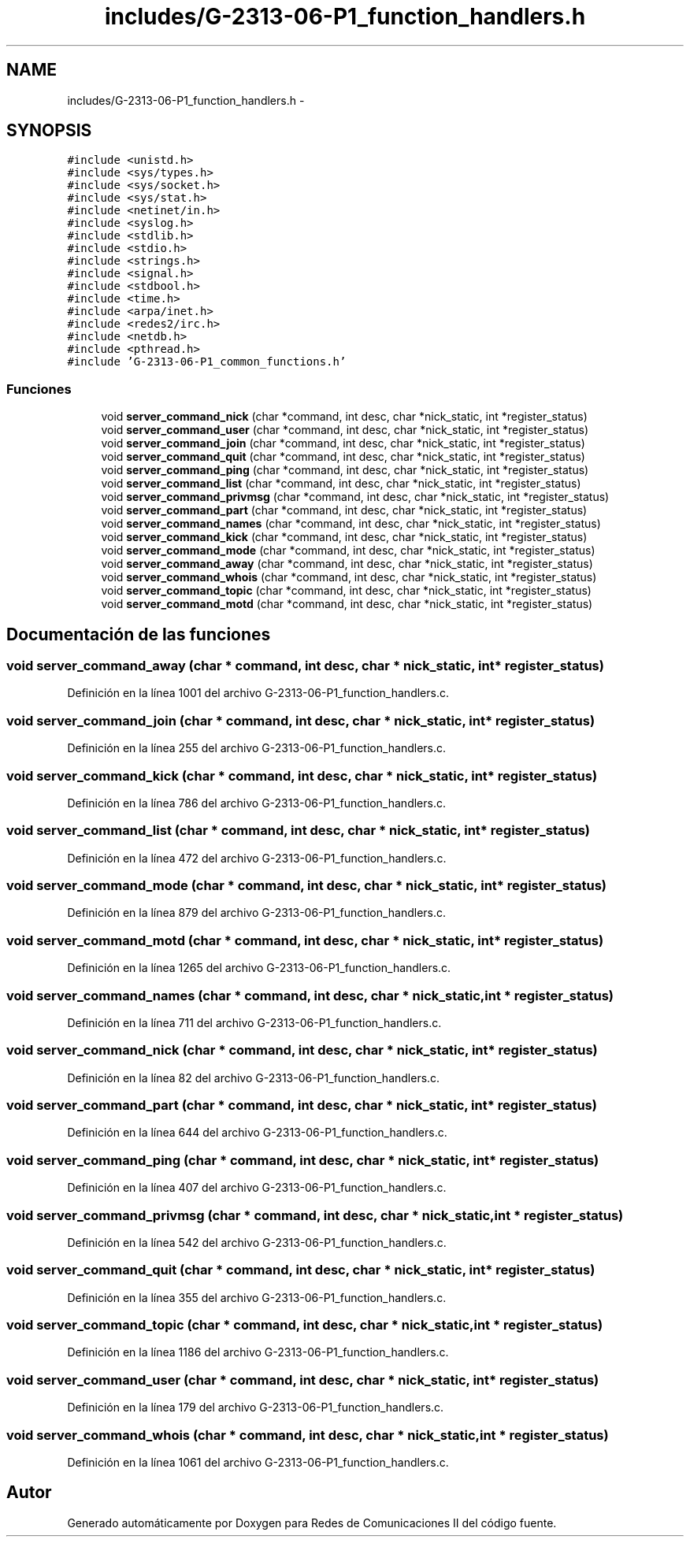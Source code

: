 .TH "includes/G-2313-06-P1_function_handlers.h" 3 "Lunes, 13 de Marzo de 2017" "Version 1.0" "Redes de Comunicaciones II" \" -*- nroff -*-
.ad l
.nh
.SH NAME
includes/G-2313-06-P1_function_handlers.h \- 
.SH SYNOPSIS
.br
.PP
\fC#include <unistd\&.h>\fP
.br
\fC#include <sys/types\&.h>\fP
.br
\fC#include <sys/socket\&.h>\fP
.br
\fC#include <sys/stat\&.h>\fP
.br
\fC#include <netinet/in\&.h>\fP
.br
\fC#include <syslog\&.h>\fP
.br
\fC#include <stdlib\&.h>\fP
.br
\fC#include <stdio\&.h>\fP
.br
\fC#include <strings\&.h>\fP
.br
\fC#include <signal\&.h>\fP
.br
\fC#include <stdbool\&.h>\fP
.br
\fC#include <time\&.h>\fP
.br
\fC#include <arpa/inet\&.h>\fP
.br
\fC#include <redes2/irc\&.h>\fP
.br
\fC#include <netdb\&.h>\fP
.br
\fC#include <pthread\&.h>\fP
.br
\fC#include 'G-2313-06-P1_common_functions\&.h'\fP
.br

.SS "Funciones"

.in +1c
.ti -1c
.RI "void \fBserver_command_nick\fP (char *command, int desc, char *nick_static, int *register_status)"
.br
.ti -1c
.RI "void \fBserver_command_user\fP (char *command, int desc, char *nick_static, int *register_status)"
.br
.ti -1c
.RI "void \fBserver_command_join\fP (char *command, int desc, char *nick_static, int *register_status)"
.br
.ti -1c
.RI "void \fBserver_command_quit\fP (char *command, int desc, char *nick_static, int *register_status)"
.br
.ti -1c
.RI "void \fBserver_command_ping\fP (char *command, int desc, char *nick_static, int *register_status)"
.br
.ti -1c
.RI "void \fBserver_command_list\fP (char *command, int desc, char *nick_static, int *register_status)"
.br
.ti -1c
.RI "void \fBserver_command_privmsg\fP (char *command, int desc, char *nick_static, int *register_status)"
.br
.ti -1c
.RI "void \fBserver_command_part\fP (char *command, int desc, char *nick_static, int *register_status)"
.br
.ti -1c
.RI "void \fBserver_command_names\fP (char *command, int desc, char *nick_static, int *register_status)"
.br
.ti -1c
.RI "void \fBserver_command_kick\fP (char *command, int desc, char *nick_static, int *register_status)"
.br
.ti -1c
.RI "void \fBserver_command_mode\fP (char *command, int desc, char *nick_static, int *register_status)"
.br
.ti -1c
.RI "void \fBserver_command_away\fP (char *command, int desc, char *nick_static, int *register_status)"
.br
.ti -1c
.RI "void \fBserver_command_whois\fP (char *command, int desc, char *nick_static, int *register_status)"
.br
.ti -1c
.RI "void \fBserver_command_topic\fP (char *command, int desc, char *nick_static, int *register_status)"
.br
.ti -1c
.RI "void \fBserver_command_motd\fP (char *command, int desc, char *nick_static, int *register_status)"
.br
.in -1c
.SH "Documentación de las funciones"
.PP 
.SS "void server_command_away (char * command, int desc, char * nick_static, int * register_status)"

.PP
Definición en la línea 1001 del archivo G-2313-06-P1_function_handlers\&.c\&.
.SS "void server_command_join (char * command, int desc, char * nick_static, int * register_status)"

.PP
Definición en la línea 255 del archivo G-2313-06-P1_function_handlers\&.c\&.
.SS "void server_command_kick (char * command, int desc, char * nick_static, int * register_status)"

.PP
Definición en la línea 786 del archivo G-2313-06-P1_function_handlers\&.c\&.
.SS "void server_command_list (char * command, int desc, char * nick_static, int * register_status)"

.PP
Definición en la línea 472 del archivo G-2313-06-P1_function_handlers\&.c\&.
.SS "void server_command_mode (char * command, int desc, char * nick_static, int * register_status)"

.PP
Definición en la línea 879 del archivo G-2313-06-P1_function_handlers\&.c\&.
.SS "void server_command_motd (char * command, int desc, char * nick_static, int * register_status)"

.PP
Definición en la línea 1265 del archivo G-2313-06-P1_function_handlers\&.c\&.
.SS "void server_command_names (char * command, int desc, char * nick_static, int * register_status)"

.PP
Definición en la línea 711 del archivo G-2313-06-P1_function_handlers\&.c\&.
.SS "void server_command_nick (char * command, int desc, char * nick_static, int * register_status)"

.PP
Definición en la línea 82 del archivo G-2313-06-P1_function_handlers\&.c\&.
.SS "void server_command_part (char * command, int desc, char * nick_static, int * register_status)"

.PP
Definición en la línea 644 del archivo G-2313-06-P1_function_handlers\&.c\&.
.SS "void server_command_ping (char * command, int desc, char * nick_static, int * register_status)"

.PP
Definición en la línea 407 del archivo G-2313-06-P1_function_handlers\&.c\&.
.SS "void server_command_privmsg (char * command, int desc, char * nick_static, int * register_status)"

.PP
Definición en la línea 542 del archivo G-2313-06-P1_function_handlers\&.c\&.
.SS "void server_command_quit (char * command, int desc, char * nick_static, int * register_status)"

.PP
Definición en la línea 355 del archivo G-2313-06-P1_function_handlers\&.c\&.
.SS "void server_command_topic (char * command, int desc, char * nick_static, int * register_status)"

.PP
Definición en la línea 1186 del archivo G-2313-06-P1_function_handlers\&.c\&.
.SS "void server_command_user (char * command, int desc, char * nick_static, int * register_status)"

.PP
Definición en la línea 179 del archivo G-2313-06-P1_function_handlers\&.c\&.
.SS "void server_command_whois (char * command, int desc, char * nick_static, int * register_status)"

.PP
Definición en la línea 1061 del archivo G-2313-06-P1_function_handlers\&.c\&.
.SH "Autor"
.PP 
Generado automáticamente por Doxygen para Redes de Comunicaciones II del código fuente\&.
